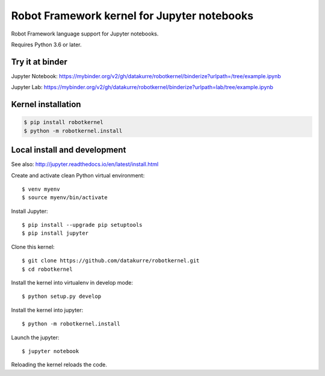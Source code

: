 Robot Framework kernel for Jupyter notebooks
============================================

Robot Framework language support for Jupyter notebooks.

Requires Python 3.6 or later.


Try it at binder
----------------

Jupyter Notebook: https://mybinder.org/v2/gh/datakurre/robotkernel/binderize?urlpath=/tree/example.ipynb

Jupyter Lab: https://mybinder.org/v2/gh/datakurre/robotkernel/binderize?urlpath=lab/tree/example.ipynb


Kernel installation
-------------------

.. code:: bash

   $ pip install robotkernel
   $ python -m robotkernel.install


Local install and development
-----------------------------

See also: http://jupyter.readthedocs.io/en/latest/install.html

Create and activate clean Python virtual environment::

    $ venv myenv
    $ source myenv/bin/activate

Install Jupyter::

    $ pip install --upgrade pip setuptools
    $ pip install jupyter

Clone this kernel::

    $ git clone https://github.com/datakurre/robotkernel.git
    $ cd robotkernel

Install the kernel into virtualenv in develop mode::

    $ python setup.py develop

Install the kernel into jupyter::

    $ python -m robotkernel.install

Launch the jupyter::

    $ jupyter notebook

Reloading the kernel reloads the code.
